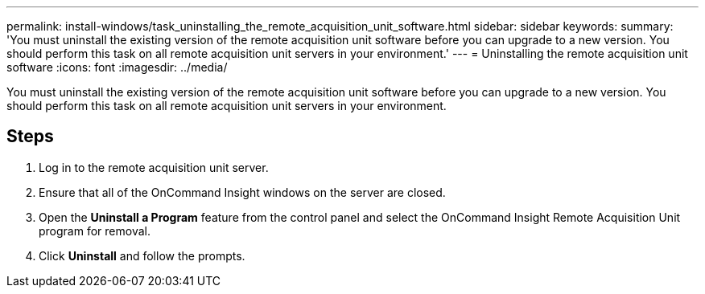 ---
permalink: install-windows/task_uninstalling_the_remote_acquisition_unit_software.html
sidebar: sidebar
keywords: 
summary: 'You must uninstall the existing version of the remote acquisition unit software before you can upgrade to a new version. You should perform this task on all remote acquisition unit servers in your environment.'
---
= Uninstalling the remote acquisition unit software
:icons: font
:imagesdir: ../media/

[.lead]
You must uninstall the existing version of the remote acquisition unit software before you can upgrade to a new version. You should perform this task on all remote acquisition unit servers in your environment.

== Steps

. Log in to the remote acquisition unit server.
. Ensure that all of the OnCommand Insight windows on the server are closed.
. Open the *Uninstall a Program* feature from the control panel and select the OnCommand Insight Remote Acquisition Unit program for removal.
. Click *Uninstall* and follow the prompts.
